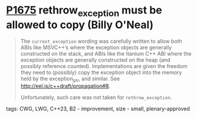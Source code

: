 * [[https://wg21.link/p1675][P1675]] rethrow_exception must be allowed to copy (Billy O'Neal)
:PROPERTIES:
:CUSTOM_ID: p1675-rethrow_exception-must-be-allowed-to-copy-billy-oneal
:END:
#+begin_quote
The ~current_exception~ wording was carefully written to allow both ABIs like
MSVC++’s where the exception objects are generally constructed on the stack,
and ABIs like the Itanium C++ ABI where the exception objects are generally
constructed on the heap (and possibly reference counted).  Implementations are
given the freedom they need to (possibly) copy the exception object into the
memory held by the exception_ptr, and similar. See
http://eel.is/c++draft/propagation#8.

Unfortunately, such care was not taken for ~rethrow_exception~.
#+end_quote

**** tags: CWG, LWG, C++23, B2 - improvement, size - small, plenary-approved
